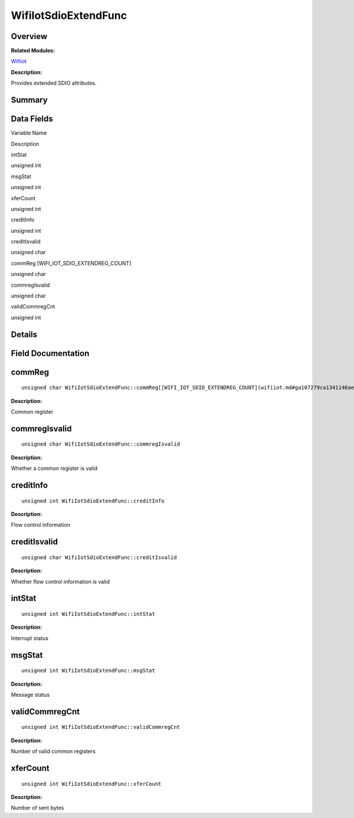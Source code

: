 WifiIotSdioExtendFunc
=====================

**Overview**\ 
--------------

**Related Modules:**

`Wifiiot <wifiiot.md>`__

**Description:**

Provides extended SDIO attributes.

**Summary**\ 
-------------

Data Fields
-----------

.. raw:: html

   <table>

.. raw:: html

   <thead align="left">

.. raw:: html

   <tr id="row1309439041191904">

.. raw:: html

   <th class="cellrowborder" valign="top" width="50%" id="mcps1.1.3.1.1">

.. raw:: html

   <p id="p2016725119191904">

Variable Name

.. raw:: html

   </p>

.. raw:: html

   </th>

.. raw:: html

   <th class="cellrowborder" valign="top" width="50%" id="mcps1.1.3.1.2">

.. raw:: html

   <p id="p1362917817191904">

Description

.. raw:: html

   </p>

.. raw:: html

   </th>

.. raw:: html

   </tr>

.. raw:: html

   </thead>

.. raw:: html

   <tbody>

.. raw:: html

   <tr id="row1019394268191904">

.. raw:: html

   <td class="cellrowborder" valign="top" width="50%" headers="mcps1.1.3.1.1 ">

.. raw:: html

   <p id="p672457201191904">

intStat

.. raw:: html

   </p>

.. raw:: html

   </td>

.. raw:: html

   <td class="cellrowborder" valign="top" width="50%" headers="mcps1.1.3.1.2 ">

.. raw:: html

   <p id="p1405069029191904">

unsigned int

.. raw:: html

   </p>

.. raw:: html

   </td>

.. raw:: html

   </tr>

.. raw:: html

   <tr id="row281084683191904">

.. raw:: html

   <td class="cellrowborder" valign="top" width="50%" headers="mcps1.1.3.1.1 ">

.. raw:: html

   <p id="p1009864397191904">

msgStat

.. raw:: html

   </p>

.. raw:: html

   </td>

.. raw:: html

   <td class="cellrowborder" valign="top" width="50%" headers="mcps1.1.3.1.2 ">

.. raw:: html

   <p id="p2111790479191904">

unsigned int

.. raw:: html

   </p>

.. raw:: html

   </td>

.. raw:: html

   </tr>

.. raw:: html

   <tr id="row1776545860191904">

.. raw:: html

   <td class="cellrowborder" valign="top" width="50%" headers="mcps1.1.3.1.1 ">

.. raw:: html

   <p id="p1424742933191904">

xferCount

.. raw:: html

   </p>

.. raw:: html

   </td>

.. raw:: html

   <td class="cellrowborder" valign="top" width="50%" headers="mcps1.1.3.1.2 ">

.. raw:: html

   <p id="p2000177362191904">

unsigned int

.. raw:: html

   </p>

.. raw:: html

   </td>

.. raw:: html

   </tr>

.. raw:: html

   <tr id="row1020176043191904">

.. raw:: html

   <td class="cellrowborder" valign="top" width="50%" headers="mcps1.1.3.1.1 ">

.. raw:: html

   <p id="p1019826466191904">

creditInfo

.. raw:: html

   </p>

.. raw:: html

   </td>

.. raw:: html

   <td class="cellrowborder" valign="top" width="50%" headers="mcps1.1.3.1.2 ">

.. raw:: html

   <p id="p792637510191904">

unsigned int

.. raw:: html

   </p>

.. raw:: html

   </td>

.. raw:: html

   </tr>

.. raw:: html

   <tr id="row1995541786191904">

.. raw:: html

   <td class="cellrowborder" valign="top" width="50%" headers="mcps1.1.3.1.1 ">

.. raw:: html

   <p id="p810807386191904">

creditIsvalid

.. raw:: html

   </p>

.. raw:: html

   </td>

.. raw:: html

   <td class="cellrowborder" valign="top" width="50%" headers="mcps1.1.3.1.2 ">

.. raw:: html

   <p id="p469123766191904">

unsigned char

.. raw:: html

   </p>

.. raw:: html

   </td>

.. raw:: html

   </tr>

.. raw:: html

   <tr id="row2136600909191904">

.. raw:: html

   <td class="cellrowborder" valign="top" width="50%" headers="mcps1.1.3.1.1 ">

.. raw:: html

   <p id="p666931619191904">

commReg [WIFI_IOT_SDIO_EXTENDREG_COUNT]

.. raw:: html

   </p>

.. raw:: html

   </td>

.. raw:: html

   <td class="cellrowborder" valign="top" width="50%" headers="mcps1.1.3.1.2 ">

.. raw:: html

   <p id="p1343963673191904">

unsigned char

.. raw:: html

   </p>

.. raw:: html

   </td>

.. raw:: html

   </tr>

.. raw:: html

   <tr id="row546981005191904">

.. raw:: html

   <td class="cellrowborder" valign="top" width="50%" headers="mcps1.1.3.1.1 ">

.. raw:: html

   <p id="p1647120189191904">

commregIsvalid

.. raw:: html

   </p>

.. raw:: html

   </td>

.. raw:: html

   <td class="cellrowborder" valign="top" width="50%" headers="mcps1.1.3.1.2 ">

.. raw:: html

   <p id="p1474794973191904">

unsigned char

.. raw:: html

   </p>

.. raw:: html

   </td>

.. raw:: html

   </tr>

.. raw:: html

   <tr id="row1099642237191904">

.. raw:: html

   <td class="cellrowborder" valign="top" width="50%" headers="mcps1.1.3.1.1 ">

.. raw:: html

   <p id="p1047128792191904">

validCommregCnt

.. raw:: html

   </p>

.. raw:: html

   </td>

.. raw:: html

   <td class="cellrowborder" valign="top" width="50%" headers="mcps1.1.3.1.2 ">

.. raw:: html

   <p id="p1984706990191904">

unsigned int

.. raw:: html

   </p>

.. raw:: html

   </td>

.. raw:: html

   </tr>

.. raw:: html

   </tbody>

.. raw:: html

   </table>

**Details**\ 
-------------

**Field Documentation**\ 
-------------------------

commReg
-------

::

   unsigned char WifiIotSdioExtendFunc::commReg[[WIFI_IOT_SDIO_EXTENDREG_COUNT](wifiiot.md#ga107279ca1341146ae076f8e08c10d1dc)]

**Description:**

Common register

commregIsvalid
--------------

::

   unsigned char WifiIotSdioExtendFunc::commregIsvalid

**Description:**

Whether a common register is valid

creditInfo
----------

::

   unsigned int WifiIotSdioExtendFunc::creditInfo

**Description:**

Flow control information

creditIsvalid
-------------

::

   unsigned char WifiIotSdioExtendFunc::creditIsvalid

**Description:**

Whether flow control information is valid

intStat
-------

::

   unsigned int WifiIotSdioExtendFunc::intStat

**Description:**

Interrupt status

msgStat
-------

::

   unsigned int WifiIotSdioExtendFunc::msgStat

**Description:**

Message status

validCommregCnt
---------------

::

   unsigned int WifiIotSdioExtendFunc::validCommregCnt

**Description:**

Number of valid common registers

xferCount
---------

::

   unsigned int WifiIotSdioExtendFunc::xferCount

**Description:**

Number of sent bytes
